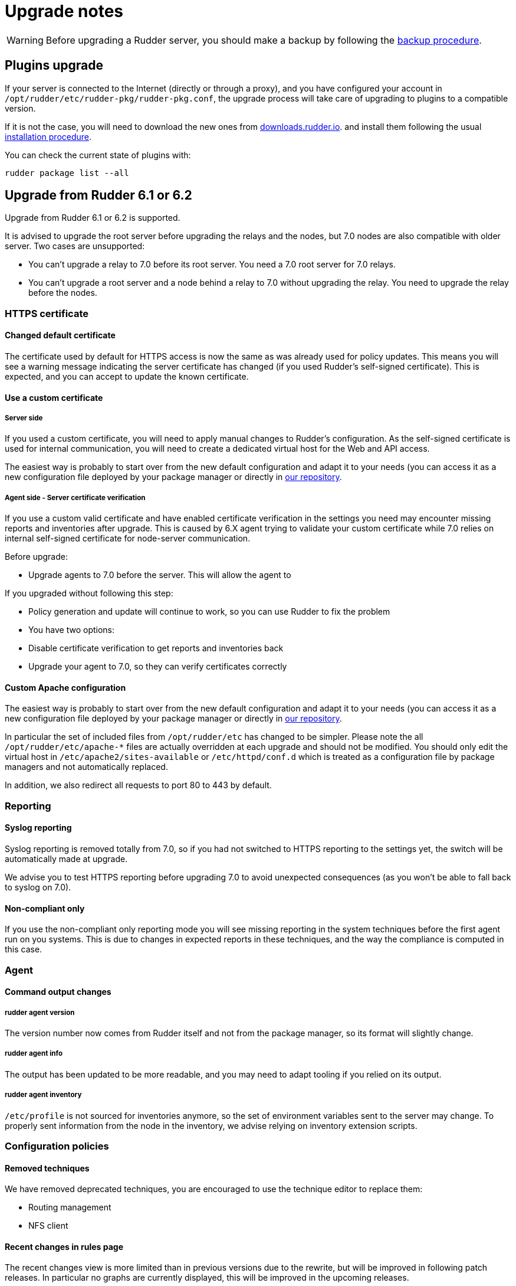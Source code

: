 = Upgrade notes

[WARNING]

====

Before upgrading a Rudder server, you should make a backup by following the
xref:administration:procedures.adoc#_migration_backups_and_restores[backup procedure].

====

== Plugins upgrade

If your server is connected to the Internet (directly or through a proxy), and you have configured
your account in `/opt/rudder/etc/rudder-pkg/rudder-pkg.conf`, the upgrade process will take care of upgrading to
plugins to a compatible version.

If it is not the case, you will need to download the new ones from https://downloads.rudder.io[downloads.rudder.io].
and install them following the usual xref:reference:plugins:index.adoc[installation procedure].

You can check the current state of plugins with:

----

rudder package list --all

----

== Upgrade from Rudder 6.1 or 6.2

Upgrade from Rudder 6.1 or 6.2 is supported.

It is advised to upgrade the root server before upgrading the relays and the nodes, but 7.0 nodes are also compatible with older server.
Two cases are unsupported:

* You can't upgrade a relay to 7.0 before its root server. You need a 7.0 root server for 7.0 relays.
* You can't upgrade a root server and a node behind a relay to 7.0 without upgrading the relay. You need to upgrade the relay before the nodes. 

=== HTTPS certificate

==== Changed default certificate

The certificate used by default for HTTPS access is now the same as was already used for policy
updates. This means you will see a warning message indicating the server certificate has changed
(if you used Rudder's self-signed certificate). This is expected, and you can accept to update the
known certificate.

==== Use a custom certificate

===== Server side

If you used a custom certificate, you will need to apply manual changes to Rudder's configuration.
As the self-signed certificate is used for internal communication, you will need to create a
dedicated virtual host for the Web and API access.

The easiest way is probably to start over from the new default configuration and adapt it to your
needs (you can access it as a new configuration file deployed by your package manager or directly
in https://raw.githubusercontent.com/Normation/rudder/master/relay/sources/apache/rudder-vhost.conf[our repository].

===== Agent side - Server certificate verification

If you use a custom valid certificate and have enabled certificate verification in the settings you
need may encounter missing reports and inventories after upgrade. This is caused by 6.X agent
trying to validate your custom certificate while 7.0 relies on internal self-signed certificate
for node-server communication.

Before upgrade:

- Upgrade agents to 7.0 before the server. This will allow the agent to

If you upgraded without following this step:

- Policy generation and update will continue to work, so you can use Rudder to fix the problem
- You have two options:
    - Disable certificate verification to get reports and inventories back
    - Upgrade your agent to 7.0, so they can verify certificates correctly

==== Custom Apache configuration

The easiest way is probably to start over from the new default configuration and adapt it to your
needs (you can access it as a new configuration file deployed by your package manager or directly
in https://raw.githubusercontent.com/Normation/rudder/master/relay/sources/apache/rudder-vhost.conf[our repository].

In particular the set of included files from `/opt/rudder/etc` has changed to be simpler. Please
note the all `/opt/rudder/etc/apache-*` files are actually overridden at each upgrade and should
not be modified. You should only edit the virtual host in `/etc/apache2/sites-available` or `/etc/httpd/conf.d` which
is treated as a configuration file by package managers and not automatically replaced.

In addition, we also redirect all requests to port 80 to 443 by default.

=== Reporting

==== Syslog reporting

Syslog reporting is removed totally from 7.0, so if you had not switched to HTTPS reporting to
the settings yet, the switch will be automatically made at upgrade.

We advise you to test HTTPS reporting before upgrading 7.0 to avoid unexpected consequences 
(as you won't be able to fall back to syslog on 7.0).

==== Non-compliant only

If you use the non-compliant only reporting mode you will see missing reporting in the system
techniques before the first agent run on you systems. This is due to changes in expected
reports in these techniques, and the way the compliance is computed in this case.

=== Agent

==== Command output changes

===== rudder agent version

The version number now comes from Rudder itself and not from the package manager, so its format will slightly change.

===== rudder agent info

The output has been updated to be more readable, and you may need to adapt tooling if you relied on its output.

===== rudder agent inventory

`/etc/profile` is not sourced for inventories anymore, so the set of environment variables sent to the server
may change. To properly sent information from the node in the inventory, we advise relying on inventory extension scripts.

=== Configuration policies

==== Removed techniques

We have removed deprecated techniques, you are encouraged to use the technique editor to replace them:

- Routing management
- NFS client

==== Recent changes in rules page

The recent changes view is more limited than in previous versions due to the rewrite, but will be improved in following
patch releases.
In particular no graphs are currently displayed, this will be improved in the upcoming releases.

==== Removed role-based system groups

We removed the role-based system groups as part of the removal of Rudder server roles. If you
had a rule linked to one of these, it will be disabled after upgrade, and you will need to link it to a new group.

=== Server

==== Legacy local HTTP API removed

The old local server HTTP API (sometimes known as "v1") that existed before our public authenticated
API and was deprecated for several years has finally been removed.

The list of removed endpoints is visible in the https://docs.rudder.io/history/4.3/rest-api.html#_status[documentation].

If you still relied on this API should switch to the public API (which implements all features of the legacy one), and you
can use the local system token (present in `/var/lib/rudder/api-token`) in local scripts.

==== Server roles and remote postgresql server

If you have an external postgresql database you need to add a little change in your server configuration
following the https://docs.rudder.io/reference/7.0/administration/multi_server.html#_configure_the_database[documentation].
In short:

- The roles based on the presence of the `rudder-reports` package and some configuration in roles files has been removed
- There is now a `rudder.postgresql.local` boolean option in the webapp configuration allowing to disable local postgresql
  configuration. Then you only need to configure the URL to your postgresql server in `rudder.jdbc.url` , the username
  in `rudder.jdbc.username` and the password in `/opt/rudder/etc/rudder-passwords.conf` and you're all set.

== Upgrade from Rudder 6.0 or older

Direct upgrades from 6.0 versions and older are no longer supported on 7.0.
If you are still running one of those, either on servers or nodes,
please first upgrade to one of the supported versions, and then upgrade to 7.0.

== Compatibility between Rudder agent 7.0 and older server versions

=== 6.1 and 6.2 servers

Rudder agents 7.0 are compatible with 6.1 and 6.2 Rudder servers.

=== Older servers

Rudder agents 7.0 are not compatible with Rudder servers older than 6.1.
You need to upgrade your server to a compatible version before the agents.

== Compatibility between Rudder server 7.0 and older agent versions

=== 6.1 and 6.2 agents

WARNING: If you had enabled certificate verification in the settings on a 6.1 or 6.2 server,
the HTTP requests will fail after the upgrade.

Rudder agent 6.1 and 6.2 are compatible with Rudder server 7.0 if certificate verification with a custom
certificate is not enabled.

=== Older agents

These agents are not compatible with Rudder 7.0, and you have to upgrade them.
Be careful to follow the upgrade path explained xref:upgrade.adoc#_upgrade_from_rudder_5_0_or_older[above].
